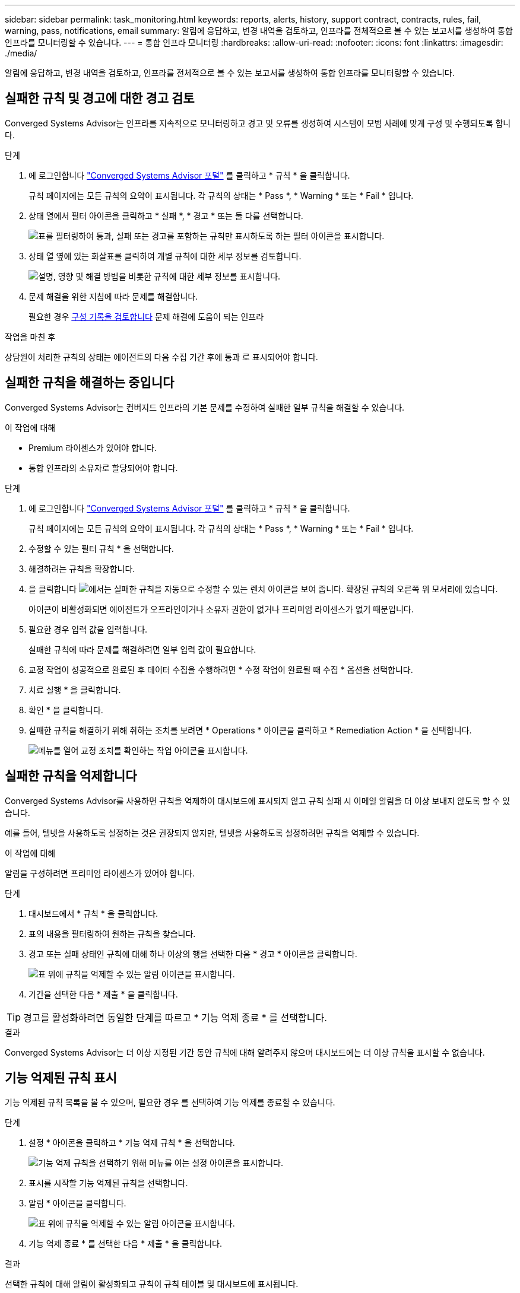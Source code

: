 ---
sidebar: sidebar 
permalink: task_monitoring.html 
keywords: reports, alerts, history, support contract, contracts, rules, fail, warning, pass, notifications, email 
summary: 알림에 응답하고, 변경 내역을 검토하고, 인프라를 전체적으로 볼 수 있는 보고서를 생성하여 통합 인프라를 모니터링할 수 있습니다. 
---
= 통합 인프라 모니터링
:hardbreaks:
:allow-uri-read: 
:nofooter: 
:icons: font
:linkattrs: 
:imagesdir: ./media/


[role="lead"]
알림에 응답하고, 변경 내역을 검토하고, 인프라를 전체적으로 볼 수 있는 보고서를 생성하여 통합 인프라를 모니터링할 수 있습니다.



== 실패한 규칙 및 경고에 대한 경고 검토

Converged Systems Advisor는 인프라를 지속적으로 모니터링하고 경고 및 오류를 생성하여 시스템이 모범 사례에 맞게 구성 및 수행되도록 합니다.

.단계
. 에 로그인합니다 https://csa.netapp.com/["Converged Systems Advisor 포털"^] 를 클릭하고 * 규칙 * 을 클릭합니다.
+
규칙 페이지에는 모든 규칙의 요약이 표시됩니다. 각 규칙의 상태는 * Pass *, * Warning * 또는 * Fail * 입니다.

. 상태 열에서 필터 아이콘을 클릭하고 * 실패 *, * 경고 * 또는 둘 다를 선택합니다.
+
image:screenshot_rules_filter.gif["표를 필터링하여 통과, 실패 또는 경고를 포함하는 규칙만 표시하도록 하는 필터 아이콘을 표시합니다."]

. 상태 열 옆에 있는 화살표를 클릭하여 개별 규칙에 대한 세부 정보를 검토합니다.
+
image:screenshot_rules_information.gif["설명, 영향 및 해결 방법을 비롯한 규칙에 대한 세부 정보를 표시합니다."]

. 문제 해결을 위한 지침에 따라 문제를 해결합니다.
+
필요한 경우 <<인프라 기록 검토,구성 기록을 검토합니다>> 문제 해결에 도움이 되는 인프라



.작업을 마친 후
상담원이 처리한 규칙의 상태는 에이전트의 다음 수집 기간 후에 통과 로 표시되어야 합니다.



== 실패한 규칙을 해결하는 중입니다

Converged Systems Advisor는 컨버지드 인프라의 기본 문제를 수정하여 실패한 일부 규칙을 해결할 수 있습니다.

.이 작업에 대해
* Premium 라이센스가 있어야 합니다.
* 통합 인프라의 소유자로 할당되어야 합니다.


.단계
. 에 로그인합니다 https://csa.netapp.com/["Converged Systems Advisor 포털"^] 를 클릭하고 * 규칙 * 을 클릭합니다.
+
규칙 페이지에는 모든 규칙의 요약이 표시됩니다. 각 규칙의 상태는 * Pass *, * Warning * 또는 * Fail * 입니다.

. 수정할 수 있는 필터 규칙 * 을 선택합니다.
. 해결하려는 규칙을 확장합니다.
. 을 클릭합니다 image:wrench_icon.jpg["에서는 실패한 규칙을 자동으로 수정할 수 있는 렌치 아이콘을 보여 줍니다."] 확장된 규칙의 오른쪽 위 모서리에 있습니다.
+
아이콘이 비활성화되면 에이전트가 오프라인이거나 소유자 권한이 없거나 프리미엄 라이센스가 없기 때문입니다.

. 필요한 경우 입력 값을 입력합니다.
+
실패한 규칙에 따라 문제를 해결하려면 일부 입력 값이 필요합니다.

. 교정 작업이 성공적으로 완료된 후 데이터 수집을 수행하려면 * 수정 작업이 완료될 때 수집 * 옵션을 선택합니다.
. 치료 실행 * 을 클릭합니다.
. 확인 * 을 클릭합니다.
. 실패한 규칙을 해결하기 위해 취하는 조치를 보려면 * Operations * 아이콘을 클릭하고 * Remediation Action * 을 선택합니다.
+
image:operations_icon.gif["메뉴를 열어 교정 조치를 확인하는 작업 아이콘을 표시합니다."]





== 실패한 규칙을 억제합니다

Converged Systems Advisor를 사용하면 규칙을 억제하여 대시보드에 표시되지 않고 규칙 실패 시 이메일 알림을 더 이상 보내지 않도록 할 수 있습니다.

예를 들어, 텔넷을 사용하도록 설정하는 것은 권장되지 않지만, 텔넷을 사용하도록 설정하려면 규칙을 억제할 수 있습니다.

.이 작업에 대해
알림을 구성하려면 프리미엄 라이센스가 있어야 합니다.

.단계
. 대시보드에서 * 규칙 * 을 클릭합니다.
. 표의 내용을 필터링하여 원하는 규칙을 찾습니다.
. 경고 또는 실패 상태인 규칙에 대해 하나 이상의 행을 선택한 다음 * 경고 * 아이콘을 클릭합니다.
+
image:screenshot_rules_suppress.gif["표 위에 규칙을 억제할 수 있는 알림 아이콘을 표시합니다."]

. 기간을 선택한 다음 * 제출 * 을 클릭합니다.



TIP: 경고를 활성화하려면 동일한 단계를 따르고 * 기능 억제 종료 * 를 선택합니다.

.결과
Converged Systems Advisor는 더 이상 지정된 기간 동안 규칙에 대해 알려주지 않으며 대시보드에는 더 이상 규칙을 표시할 수 없습니다.



== 기능 억제된 규칙 표시

기능 억제된 규칙 목록을 볼 수 있으며, 필요한 경우 를 선택하여 기능 억제를 종료할 수 있습니다.

.단계
. 설정 * 아이콘을 클릭하고 * 기능 억제 규칙 * 을 선택합니다.
+
image:screenshot_suppressed_rules.gif["기능 억제 규칙을 선택하기 위해 메뉴를 여는 설정 아이콘을 표시합니다."]

. 표시를 시작할 기능 억제된 규칙을 선택합니다.
. 알림 * 아이콘을 클릭합니다.
+
image:screenshot_rules_suppress.gif["표 위에 규칙을 억제할 수 있는 알림 아이콘을 표시합니다."]

. 기능 억제 종료 * 를 선택한 다음 * 제출 * 을 클릭합니다.


.결과
선택한 규칙에 대해 알림이 활성화되고 규칙이 규칙 테이블 및 대시보드에 표시됩니다.



== 인프라 기록 검토

실패한 규칙에 대한 알림을 받으면 구성에서 변경된 사항에 대한 기록을 확인하여 문제를 해결할 수 있습니다.

.단계
. 통합 인프라를 선택합니다.
. 자세히 > 기록 * 을 클릭합니다.
+
image:screenshot_history_navigation.gif["기록 옵션이 포함된 자세히 메뉴를 표시합니다."]

. 각 데이터 수집 중에 식별된 경고 및 오류 수를 보려면 달력에서 날짜를 클릭합니다.
+

TIP: 각 날짜에 표시되는 숫자는 상담원이 데이터를 수집한 횟수와 일치합니다. 예를 들어 기본 수집 간격을 24시간으로 유지하는 경우 하루 하나의 컬렉션이 표시됩니다.

+
다음 이미지는 해당 월의 27일에 단일 컬렉션을 보여 줍니다.

+
image:screenshot_history_status.gif["월 27일에 첫 번째 및 한 개의 노란색 점을 표시합니다."]

. 수집된 데이터에 대한 자세한 내용을 보려면 * CI 대시보드로 이동 * 을 클릭합니다.
. 필요한 경우, 경고 또는 오류가 발견되지 않은 마지막 시간의 기록을 봅니다.
+
두 수집 기간 간의 데이터를 비교하면 변경된 내용을 확인하는 데 도움이 될 수 있습니다.





== 보고서를 생성하는 중입니다

프리미엄 라이센스가 있는 경우, 재고 보고서, 상태 보고서, 평가 보고서 등 현재 통합 인프라의 상태에 대한 세부 정보를 제공하는 여러 유형의 보고서를 생성할 수 있습니다.

.단계
. 보고서 * 를 클릭합니다.
. 보고서를 선택하고 * Generate * (생성 *)를 클릭합니다.
. 보고서에 대한 옵션을 선택합니다.
+
.. 통합 인프라를 선택합니다.
.. 필요에 따라 최신 데이터 컬렉션에서 이전 데이터 컬렉션으로 변경합니다.
.. 브라우저, 다운로드한 PDF 또는 이메일을 통해 보고서를 보는 방법을 선택합니다.
+
image:screenshot_reports_generate.gif["에는 통합 인프라 및 스냅샷 선택을 포함한 보고서 생성 옵션과 보고서 보기 방법을 선택하는 옵션이 나와 있습니다."]





.결과
Converged Systems Advisor가 보고서를 생성합니다.



== 지원 계약 추적

구성의 각 장치에 대한 지원 계약(시작 날짜, 종료 날짜 및 계약 ID)에 대한 세부 정보를 추가할 수 있습니다. 이를 통해 중앙 위치에서 세부 정보를 쉽게 추적할 수 있으므로 각 장치에 대한 지원 계약을 갱신할 시기를 알 수 있습니다.

.단계
. CI * 선택 을 클릭하고 통합 인프라를 선택합니다.
. 지원 계약 위젯에서 * 계약 편집 * 아이콘을 클릭합니다.
. 시작 날짜 * 와 * 종료 날짜 * 를 선택하고 * 계약 ID * 를 입력합니다.
. 제출 * 을 클릭합니다.
. 구성의 각 장치에 대해 이 단계를 반복합니다.


.결과
이제 Converged Systems Advisor가 각 장치에 대한 지원 계약 세부 정보를 표시합니다. 활성 및 만료된 지원 계약이 있는 장치를 쉽게 확인할 수 있습니다.

image:screenshot_support_contracts.gif["에는 4개의 지원 계약이 만료되었으며 다른 하나는 활성 상태입니다."]
